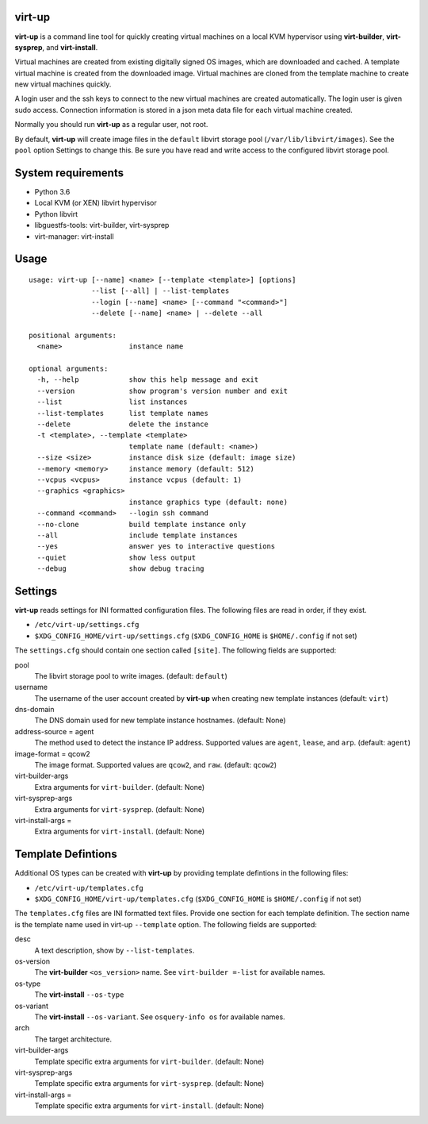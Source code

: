 virt-up
=======

**virt-up** is a command line tool for quickly creating virtual machines
on a local KVM hypervisor using **virt-builder**, **virt-sysprep**,
and **virt-install**.

Virtual machines are created from existing digitally signed OS images, which
are downloaded and cached. A template virtual machine is created from the
downloaded image. Virtual machines are cloned from the template machine to
create new virtual machines quickly.

A login user and the ssh keys to connect to the new virtual machines are
created automatically. The login user is given sudo access. Connection
information is stored in a json meta data file for each virtual machine
created.

Normally you should run **virt-up** as a regular user, not root.

By default, **virt-up** will create image files in the ``default`` libvirt
storage pool (``/var/lib/libvirt/images``). See the ``pool`` option Settings to
change this.  Be sure you have read and write access to the configured libvirt
storage pool.

System requirements
===================

* Python 3.6
* Local KVM (or XEN) libvirt hypervisor
* Python libvirt
* libguestfs-tools: virt-builder, virt-sysprep
* virt-manager: virt-install

Usage
=====

::

    usage: virt-up [--name] <name> [--template <template>] [options]
                   --list [--all] | --list-templates
                   --login [--name] <name> [--command "<command>"]
                   --delete [--name] <name> | --delete --all
    
    positional arguments:
      <name>                instance name
    
    optional arguments:
      -h, --help            show this help message and exit
      --version             show program's version number and exit
      --list                list instances
      --list-templates      list template names
      --delete              delete the instance
      -t <template>, --template <template>
                            template name (default: <name>)
      --size <size>         instance disk size (default: image size)
      --memory <memory>     instance memory (default: 512)
      --vcpus <vcpus>       instance vcpus (default: 1)
      --graphics <graphics>
                            instance graphics type (default: none)
      --command <command>   --login ssh command
      --no-clone            build template instance only
      --all                 include template instances
      --yes                 answer yes to interactive questions
      --quiet               show less output
      --debug               show debug tracing


Settings
========

**virt-up** reads settings for INI formatted configuration files.
The following files are read in order, if they exist.

* ``/etc/virt-up/settings.cfg``
* ``$XDG_CONFIG_HOME/virt-up/settings.cfg`` (``$XDG_CONFIG_HOME`` is ``$HOME/.config`` if not set)

The ``settings.cfg`` should contain one section called ``[site]``. The following fields are supported:

pool
  The libvirt storage pool to write images. (default: ``default``)

username
  The username of the user account created by **virt-up** when creating
  new template instances (default: ``virt``)

dns-domain
  The DNS domain used for new template instance hostnames. (default: None)

address-source = agent
  The method used to detect the instance IP address. Supported values are
  ``agent``, ``lease``, and ``arp``. (default: ``agent``)

image-format = qcow2
  The image format. Supported values are ``qcow2``, and ``raw``. (default: ``qcow2``)

virt-builder-args
  Extra arguments for ``virt-builder``. (default: None)

virt-sysprep-args
  Extra arguments for ``virt-sysprep``. (default: None)

virt-install-args =
  Extra arguments for ``virt-install``. (default: None)

Template Defintions
===================

Additional OS types can be created with **virt-up** by providing template defintions
in the following files:

* ``/etc/virt-up/templates.cfg``
* ``$XDG_CONFIG_HOME/virt-up/templates.cfg`` (``$XDG_CONFIG_HOME`` is ``$HOME/.config`` if not set)

The ``templates.cfg`` files are INI formatted text files. Provide one section
for each template definition. The section name is the template name used in
virt-up ``--template`` option. The following fields are supported:

desc
  A text description, show by ``--list-templates``.

os-version
  The **virt-builder** ``<os_version>`` name. See ``virt-builder =-list`` for available names.

os-type
  The **virt-install** ``--os-type``

os-variant
  The **virt-install** ``--os-variant``. See ``osquery-info os`` for available names.

arch
  The target architecture.

virt-builder-args
  Template specific extra arguments for ``virt-builder``. (default: None)

virt-sysprep-args
  Template specific extra arguments for ``virt-sysprep``. (default: None)

virt-install-args =
  Template specific extra arguments for ``virt-install``. (default: None)
